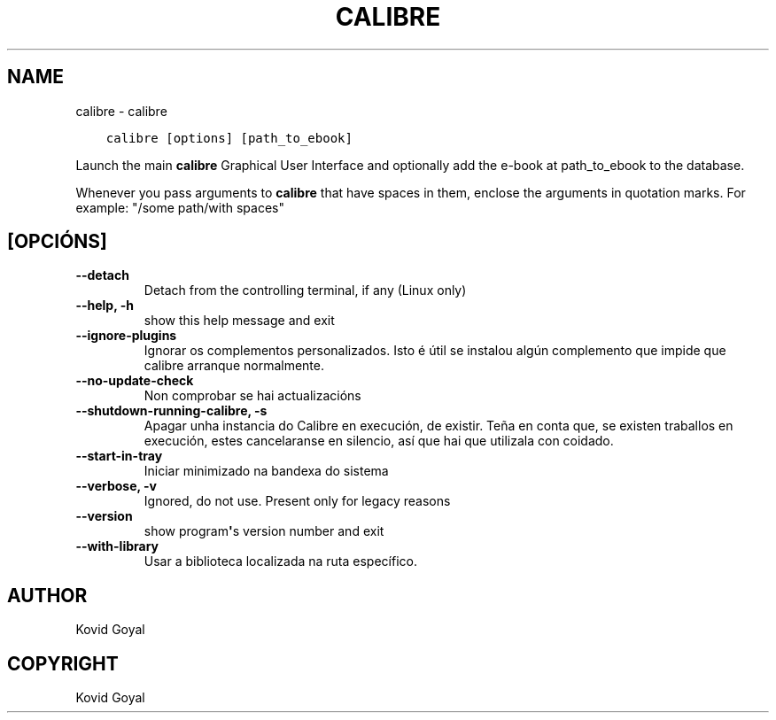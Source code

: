.\" Man page generated from reStructuredText.
.
.TH "CALIBRE" "1" "setembro 07, 2018" "3.31.0" "calibre"
.SH NAME
calibre \- calibre
.
.nr rst2man-indent-level 0
.
.de1 rstReportMargin
\\$1 \\n[an-margin]
level \\n[rst2man-indent-level]
level margin: \\n[rst2man-indent\\n[rst2man-indent-level]]
-
\\n[rst2man-indent0]
\\n[rst2man-indent1]
\\n[rst2man-indent2]
..
.de1 INDENT
.\" .rstReportMargin pre:
. RS \\$1
. nr rst2man-indent\\n[rst2man-indent-level] \\n[an-margin]
. nr rst2man-indent-level +1
.\" .rstReportMargin post:
..
.de UNINDENT
. RE
.\" indent \\n[an-margin]
.\" old: \\n[rst2man-indent\\n[rst2man-indent-level]]
.nr rst2man-indent-level -1
.\" new: \\n[rst2man-indent\\n[rst2man-indent-level]]
.in \\n[rst2man-indent\\n[rst2man-indent-level]]u
..
.INDENT 0.0
.INDENT 3.5
.sp
.nf
.ft C
calibre [options] [path_to_ebook]
.ft P
.fi
.UNINDENT
.UNINDENT
.sp
Launch the main \fBcalibre\fP Graphical User Interface and optionally add the e\-book at
path_to_ebook to the database.
.sp
Whenever you pass arguments to \fBcalibre\fP that have spaces in them, enclose the arguments in quotation marks. For example: "/some path/with spaces"
.SH [OPCIÓNS]
.INDENT 0.0
.TP
.B \-\-detach
Detach from the controlling terminal, if any (Linux only)
.UNINDENT
.INDENT 0.0
.TP
.B \-\-help, \-h
show this help message and exit
.UNINDENT
.INDENT 0.0
.TP
.B \-\-ignore\-plugins
Ignorar os complementos personalizados. Isto é útil se instalou algún complemento que impide que calibre arranque normalmente.
.UNINDENT
.INDENT 0.0
.TP
.B \-\-no\-update\-check
Non comprobar se hai actualizacións
.UNINDENT
.INDENT 0.0
.TP
.B \-\-shutdown\-running\-calibre, \-s
Apagar unha instancia do Calibre en execución, de existir. Teña en conta que, se existen traballos en execución, estes cancelaranse en silencio, así que hai que utilizala con coidado.
.UNINDENT
.INDENT 0.0
.TP
.B \-\-start\-in\-tray
Iniciar minimizado na bandexa do sistema
.UNINDENT
.INDENT 0.0
.TP
.B \-\-verbose, \-v
Ignored, do not use. Present only for legacy reasons
.UNINDENT
.INDENT 0.0
.TP
.B \-\-version
show program\fB\(aq\fPs version number and exit
.UNINDENT
.INDENT 0.0
.TP
.B \-\-with\-library
Usar a biblioteca localizada na ruta específico.
.UNINDENT
.SH AUTHOR
Kovid Goyal
.SH COPYRIGHT
Kovid Goyal
.\" Generated by docutils manpage writer.
.
